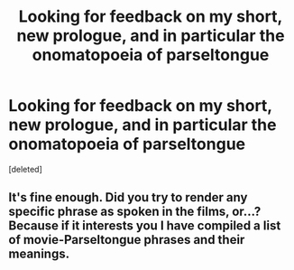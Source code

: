 #+TITLE: Looking for feedback on my short, new prologue, and in particular the onomatopoeia of parseltongue

* Looking for feedback on my short, new prologue, and in particular the onomatopoeia of parseltongue
:PROPERTIES:
:Score: 4
:DateUnix: 1545395878.0
:DateShort: 2018-Dec-21
:FlairText: Self-Promotion
:END:
[deleted]


** It's fine enough. Did you try to render any specific phrase as spoken in the films, or...? Because if it interests you I have compiled a list of movie-Parseltongue phrases and their meanings.
:PROPERTIES:
:Author: Achille-Talon
:Score: 2
:DateUnix: 1545403472.0
:DateShort: 2018-Dec-21
:END:
